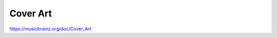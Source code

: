 .. MusicBrainz Documentation Project

Cover Art
=========

https://musicbrainz.org/doc/Cover_Art
